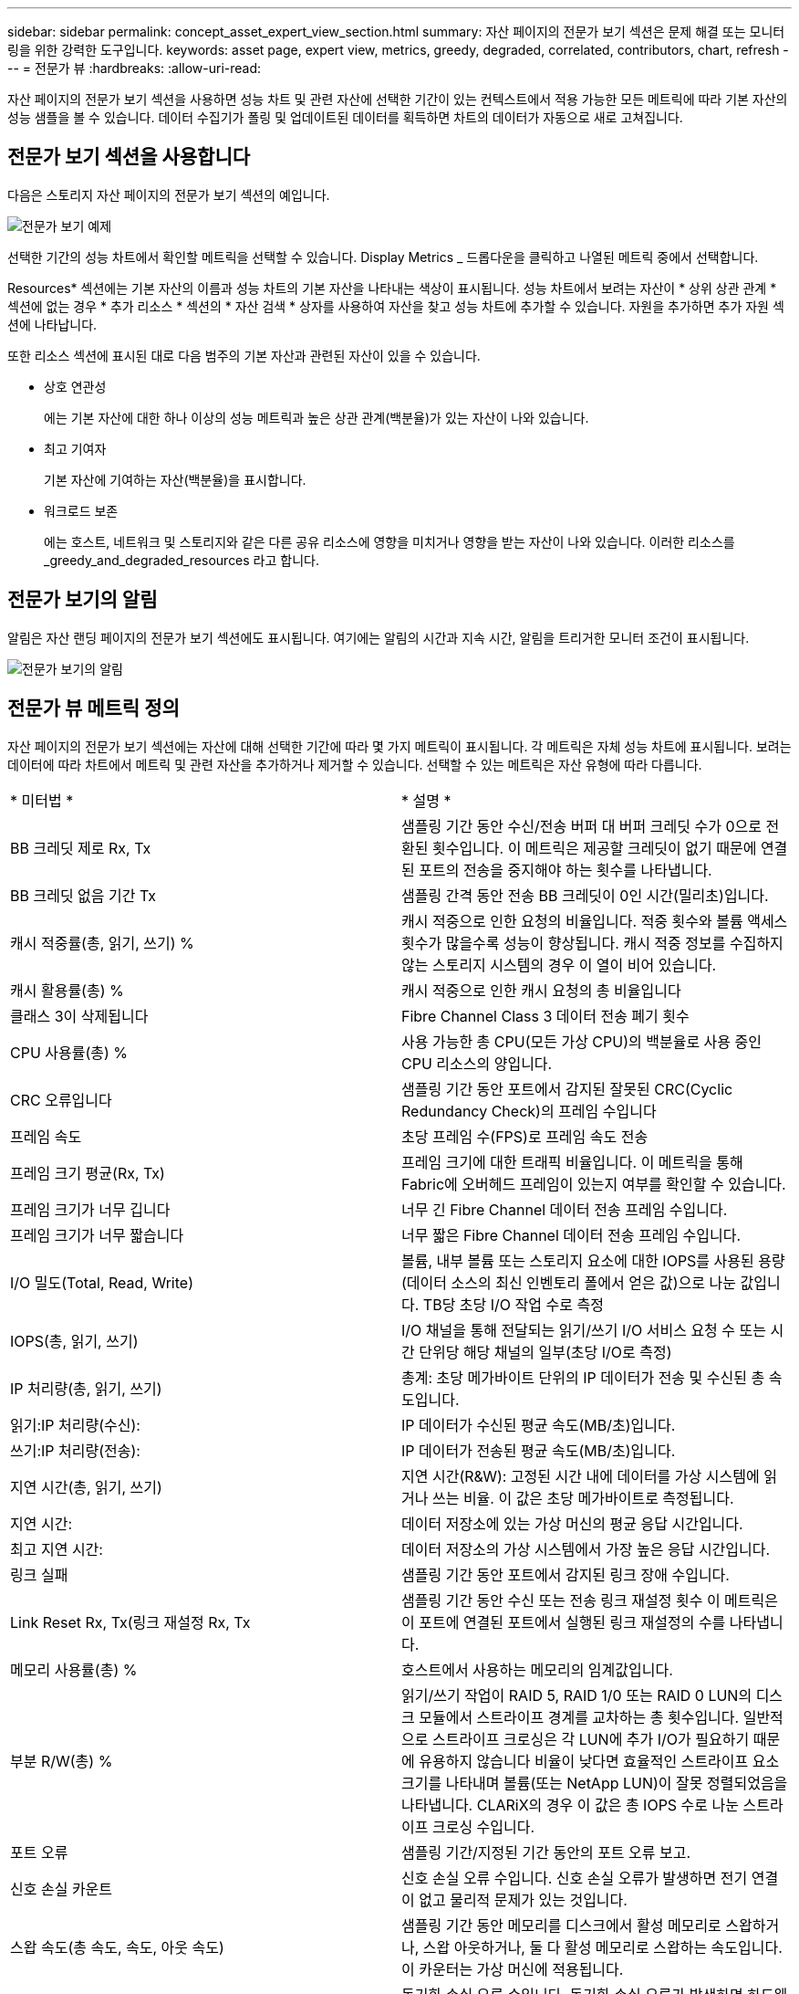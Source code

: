 ---
sidebar: sidebar 
permalink: concept_asset_expert_view_section.html 
summary: 자산 페이지의 전문가 보기 섹션은 문제 해결 또는 모니터링을 위한 강력한 도구입니다. 
keywords: asset page, expert view, metrics, greedy, degraded, correlated, contributors, chart, refresh 
---
= 전문가 뷰
:hardbreaks:
:allow-uri-read: 


[role="lead"]
자산 페이지의 전문가 보기 섹션을 사용하면 성능 차트 및 관련 자산에 선택한 기간이 있는 컨텍스트에서 적용 가능한 모든 메트릭에 따라 기본 자산의 성능 샘플을 볼 수 있습니다. 데이터 수집기가 폴링 및 업데이트된 데이터를 획득하면 차트의 데이터가 자동으로 새로 고쳐집니다.



== 전문가 보기 섹션을 사용합니다

다음은 스토리지 자산 페이지의 전문가 보기 섹션의 예입니다.

image:Expert_View_2021.png["전문가 보기 예제"]

선택한 기간의 성능 차트에서 확인할 메트릭을 선택할 수 있습니다. Display Metrics _ 드롭다운을 클릭하고 나열된 메트릭 중에서 선택합니다.

Resources* 섹션에는 기본 자산의 이름과 성능 차트의 기본 자산을 나타내는 색상이 표시됩니다. 성능 차트에서 보려는 자산이 * 상위 상관 관계 * 섹션에 없는 경우 * 추가 리소스 * 섹션의 * 자산 검색 * 상자를 사용하여 자산을 찾고 성능 차트에 추가할 수 있습니다. 자원을 추가하면 추가 자원 섹션에 나타납니다.

또한 리소스 섹션에 표시된 대로 다음 범주의 기본 자산과 관련된 자산이 있을 수 있습니다.

* 상호 연관성
+
에는 기본 자산에 대한 하나 이상의 성능 메트릭과 높은 상관 관계(백분율)가 있는 자산이 나와 있습니다.

* 최고 기여자
+
기본 자산에 기여하는 자산(백분율)을 표시합니다.

* 워크로드 보존
+
에는 호스트, 네트워크 및 스토리지와 같은 다른 공유 리소스에 영향을 미치거나 영향을 받는 자산이 나와 있습니다. 이러한 리소스를 _greedy_and_degraded_resources 라고 합니다.





== 전문가 보기의 알림

알림은 자산 랜딩 페이지의 전문가 보기 섹션에도 표시됩니다. 여기에는 알림의 시간과 지속 시간, 알림을 트리거한 모니터 조건이 표시됩니다.

image:Alerts_In_Expert_View.png["전문가 보기의 알림"]



== 전문가 뷰 메트릭 정의

자산 페이지의 전문가 보기 섹션에는 자산에 대해 선택한 기간에 따라 몇 가지 메트릭이 표시됩니다. 각 메트릭은 자체 성능 차트에 표시됩니다. 보려는 데이터에 따라 차트에서 메트릭 및 관련 자산을 추가하거나 제거할 수 있습니다. 선택할 수 있는 메트릭은 자산 유형에 따라 다릅니다.

|===


| * 미터법 * | * 설명 * 


| BB 크레딧 제로 Rx, Tx | 샘플링 기간 동안 수신/전송 버퍼 대 버퍼 크레딧 수가 0으로 전환된 횟수입니다. 이 메트릭은 제공할 크레딧이 없기 때문에 연결된 포트의 전송을 중지해야 하는 횟수를 나타냅니다. 


| BB 크레딧 없음 기간 Tx | 샘플링 간격 동안 전송 BB 크레딧이 0인 시간(밀리초)입니다. 


| 캐시 적중률(총, 읽기, 쓰기) % | 캐시 적중으로 인한 요청의 비율입니다. 적중 횟수와 볼륨 액세스 횟수가 많을수록 성능이 향상됩니다. 캐시 적중 정보를 수집하지 않는 스토리지 시스템의 경우 이 열이 비어 있습니다. 


| 캐시 활용률(총) % | 캐시 적중으로 인한 캐시 요청의 총 비율입니다 


| 클래스 3이 삭제됩니다 | Fibre Channel Class 3 데이터 전송 폐기 횟수 


| CPU 사용률(총) % | 사용 가능한 총 CPU(모든 가상 CPU)의 백분율로 사용 중인 CPU 리소스의 양입니다. 


| CRC 오류입니다 | 샘플링 기간 동안 포트에서 감지된 잘못된 CRC(Cyclic Redundancy Check)의 프레임 수입니다 


| 프레임 속도 | 초당 프레임 수(FPS)로 프레임 속도 전송 


| 프레임 크기 평균(Rx, Tx) | 프레임 크기에 대한 트래픽 비율입니다. 이 메트릭을 통해 Fabric에 오버헤드 프레임이 있는지 여부를 확인할 수 있습니다. 


| 프레임 크기가 너무 깁니다 | 너무 긴 Fibre Channel 데이터 전송 프레임 수입니다. 


| 프레임 크기가 너무 짧습니다 | 너무 짧은 Fibre Channel 데이터 전송 프레임 수입니다. 


| I/O 밀도(Total, Read, Write) | 볼륨, 내부 볼륨 또는 스토리지 요소에 대한 IOPS를 사용된 용량(데이터 소스의 최신 인벤토리 폴에서 얻은 값)으로 나눈 값입니다. TB당 초당 I/O 작업 수로 측정 


| IOPS(총, 읽기, 쓰기) | I/O 채널을 통해 전달되는 읽기/쓰기 I/O 서비스 요청 수 또는 시간 단위당 해당 채널의 일부(초당 I/O로 측정) 


| IP 처리량(총, 읽기, 쓰기) | 총계: 초당 메가바이트 단위의 IP 데이터가 전송 및 수신된 총 속도입니다. 


| 읽기:IP 처리량(수신): | IP 데이터가 수신된 평균 속도(MB/초)입니다. 


| 쓰기:IP 처리량(전송): | IP 데이터가 전송된 평균 속도(MB/초)입니다. 


| 지연 시간(총, 읽기, 쓰기) | 지연 시간(R&W): 고정된 시간 내에 데이터를 가상 시스템에 읽거나 쓰는 비율. 이 값은 초당 메가바이트로 측정됩니다. 


| 지연 시간: | 데이터 저장소에 있는 가상 머신의 평균 응답 시간입니다. 


| 최고 지연 시간: | 데이터 저장소의 가상 시스템에서 가장 높은 응답 시간입니다. 


| 링크 실패 | 샘플링 기간 동안 포트에서 감지된 링크 장애 수입니다. 


| Link Reset Rx, Tx(링크 재설정 Rx, Tx | 샘플링 기간 동안 수신 또는 전송 링크 재설정 횟수 이 메트릭은 이 포트에 연결된 포트에서 실행된 링크 재설정의 수를 나타냅니다. 


| 메모리 사용률(총) % | 호스트에서 사용하는 메모리의 임계값입니다. 


| 부분 R/W(총) % | 읽기/쓰기 작업이 RAID 5, RAID 1/0 또는 RAID 0 LUN의 디스크 모듈에서 스트라이프 경계를 교차하는 총 횟수입니다. 일반적으로 스트라이프 크로싱은 각 LUN에 추가 I/O가 필요하기 때문에 유용하지 않습니다 비율이 낮다면 효율적인 스트라이프 요소 크기를 나타내며 볼륨(또는 NetApp LUN)이 잘못 정렬되었음을 나타냅니다. CLARiX의 경우 이 값은 총 IOPS 수로 나눈 스트라이프 크로싱 수입니다. 


| 포트 오류 | 샘플링 기간/지정된 기간 동안의 포트 오류 보고. 


| 신호 손실 카운트 | 신호 손실 오류 수입니다. 신호 손실 오류가 발생하면 전기 연결이 없고 물리적 문제가 있는 것입니다. 


| 스왑 속도(총 속도, 속도, 아웃 속도) | 샘플링 기간 동안 메모리를 디스크에서 활성 메모리로 스왑하거나, 스왑 아웃하거나, 둘 다 활성 메모리로 스왑하는 속도입니다. 이 카운터는 가상 머신에 적용됩니다. 


| 동기화 손실 카운트 | 동기화 손실 오류 수입니다. 동기화 손실 오류가 발생하면 하드웨어가 트래픽을 감지하거나 해당 트래픽을 잠글 수 없습니다. 모든 장비가 동일한 데이터 속도를 사용하지 않거나, 광학 또는 물리적 연결의 품질이 저하될 수 있습니다. 이러한 각 오류 후에 포트가 재동기화되어야 하며, 이는 시스템 성능에 영향을 줍니다. KB/초 단위로 측정됩니다 


| 처리량(총, 읽기, 쓰기) | 입출력 서비스 요청에 대한 응답으로 데이터가 전송, 수신 또는 모두 고정된 시간(MB/sec 단위로 측정)으로 전송되는 속도입니다. 


| 시간 초과 폐기 프레임 - Tx | 시간 초과로 인해 폐기된 전송 프레임 수입니다. 


| 트래픽 속도(합계, 읽기, 쓰기) | 샘플링 기간 동안 전송, 수신 또는 두 가지 모두 수신된 트래픽(초당 메비바이트)입니다. 


| 트래픽 사용률(총, 읽기, 쓰기) | 샘플링 기간 동안 수신/전송/총 수신/전송/총 용량의 비율입니다. 


| 사용률(총, 읽기, 쓰기) % | 전송(Tx) 및 수신(Rx)에 사용되는 가용 대역폭의 비율입니다. 


| 쓰기 보류(총) | 보류 중인 쓰기 입출력 서비스 요청 수입니다. 
|===


== 전문가 보기 섹션을 사용합니다

전문가 보기 섹션에서는 선택한 기간 동안 원하는 수의 해당 메트릭을 기준으로 자산에 대한 성능 차트를 보고, 서로 다른 기간 동안 자산 및 관련 자산 성과를 비교 및 대조할 수 있도록 관련 자산을 추가할 수 있습니다.

.단계
. 다음 중 하나를 수행하여 자산 페이지를 찾습니다.
+
** 특정 자산을 검색하여 선택합니다.
** 대시보드 위젯에서 자산을 선택합니다.
** 자산 집합을 쿼리하고 결과 목록에서 하나를 선택합니다.
+
자산 페이지가 표시됩니다. 기본적으로 성능 차트는 자산 페이지에 대해 선택한 기간에 대해 두 가지 메트릭을 보여 줍니다. 예를 들어, 스토리지의 경우 성능 차트에는 기본적으로 지연 시간과 총 IOPS가 표시됩니다. 자원 섹션에는 자원 이름과 자산을 검색할 수 있는 추가 자원 섹션이 표시됩니다. 자산에 따라 Top Correlated, Top Contributor, greedy 및 Degraded 섹션에도 자산이 표시될 수 있습니다. 이러한 섹션과 관련된 자산이 없으면 표시되지 않습니다.



. 메트릭 표시 * 를 클릭하고 표시할 메트릭을 선택하여 메트릭에 대한 성능 차트를 추가할 수 있습니다.
+
선택한 각 메트릭에 대해 별도의 차트가 표시됩니다. 선택한 기간의 데이터가 차트에 표시됩니다. 자산 페이지의 오른쪽 위 모서리에 있는 다른 기간을 클릭하거나 차트를 확대하여 기간을 변경할 수 있습니다.

+
메트릭 표시 * 를 클릭하여 차트를 선택 취소합니다. 메트릭에 대한 성능 차트가 전문가 보기에서 제거됩니다.

. 자산에 따라 다음 중 하나를 클릭하여 차트 위에 커서를 놓고 해당 차트에 표시되는 메트릭 데이터를 변경할 수 있습니다.
+
** 읽기, 쓰기 또는 합계 를 선택합니다
** TX, Rx 또는 Total
+
기본값은 합계입니다.

+
선택한 기간 동안 메트릭 값이 어떻게 변경되는지 확인하려면 차트의 데이터 요소 위로 커서를 끌어다 놓습니다.



. 자원 섹션에서는 성능 차트에 관련 자산을 추가할 수 있습니다.
+
** Top Correlated *, * Top Contributor *, * greedy * 및 * Degraded * 섹션에서 관련 자산을 선택하여 해당 자산의 데이터를 선택한 각 메트릭의 성능 차트에 추가할 수 있습니다.
+
자산을 선택하면 자산 옆에 색상 블록이 표시되어 차트의 데이터 요소 색상을 나타냅니다.



. 추가 자원 창을 숨기려면 * 리소스 숨기기 * 를 클릭합니다. Resources * 를 클릭하여 창을 표시합니다.
+
** 표시된 자산의 경우 자산 이름을 클릭하여 해당 자산 페이지를 표시하거나, 자산이 상호 연관되거나 기본 자산에 기여하는 비율을 클릭하여 기본 자산에 대한 자산 관계에 대한 추가 정보를 볼 수 있습니다.
+
예를 들어 상호 연결된 최상위 자산 옆에 있는 연결된 백분율을 클릭하면 해당 자산의 상관 관계 유형과 기본 자산을 비교한 정보 메시지가 표시됩니다.

** 비교 목적으로 성능 차트에 표시할 자산이 상관관계 섹션에 없는 경우 추가 리소스 섹션의 자산 검색 상자를 사용하여 다른 자산을 찾을 수 있습니다.




자산을 선택하면 추가 자원 섹션에 표시됩니다. 자산에 대한 정보를 더 이상 보지 않으려면 휴지통 아이콘을 클릭하여 삭제합니다.
